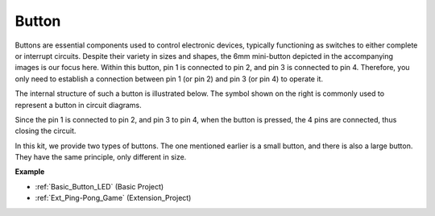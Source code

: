 
.. _cpn_button:

Button
==========

.. image:: img/button.png
    :width: 400
    :align: center

Buttons are essential components used to control electronic devices, typically functioning as switches to either complete or interrupt circuits. Despite their variety in sizes and shapes, the 6mm mini-button depicted in the accompanying images is our focus here. Within this button, pin 1 is connected to pin 2, and pin 3 is connected to pin 4. Therefore, you only need to establish a connection between pin 1 (or pin 2) and pin 3 (or pin 4) to operate it.

The internal structure of such a button is illustrated below. The symbol shown on the right is commonly used to represent a button in circuit diagrams.

.. image:: img/button_symbol.png
    :width: 400
    :align: center

Since the pin 1 is connected to pin 2, and pin 3 to pin 4, when the button is pressed, the 4 pins are connected, thus closing the circuit.

In this kit, we provide two types of buttons. The one mentioned earlier is a small button, and there is also a large button. They have the same principle, only different in size.

.. image:: img/button3.png
    :width: 400
    :align: center



**Example**

* :ref:`Basic_Button_LED` (Basic Project)
* :ref:`Ext_Ping-Pong_Game` (Extension_Project)





